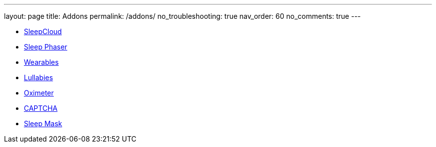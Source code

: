 ---
layout: page
title: Addons
permalink: /addons/
no_troubleshooting: true
nav_order: 60
no_comments: true
---

- <</services/sleepcloud#,SleepCloud>>
- <</devices/sleep_phaser#,Sleep Phaser>>
- <</devices/wearables#,Wearables>>
- <</sleep/lullaby#,Lullabies>>
- <</devices/wearables/oximeter#,Oximeter>>
- <</alarms/captcha#,CAPTCHA>>
- <</devices/sleep_mask#,Sleep Mask>>


